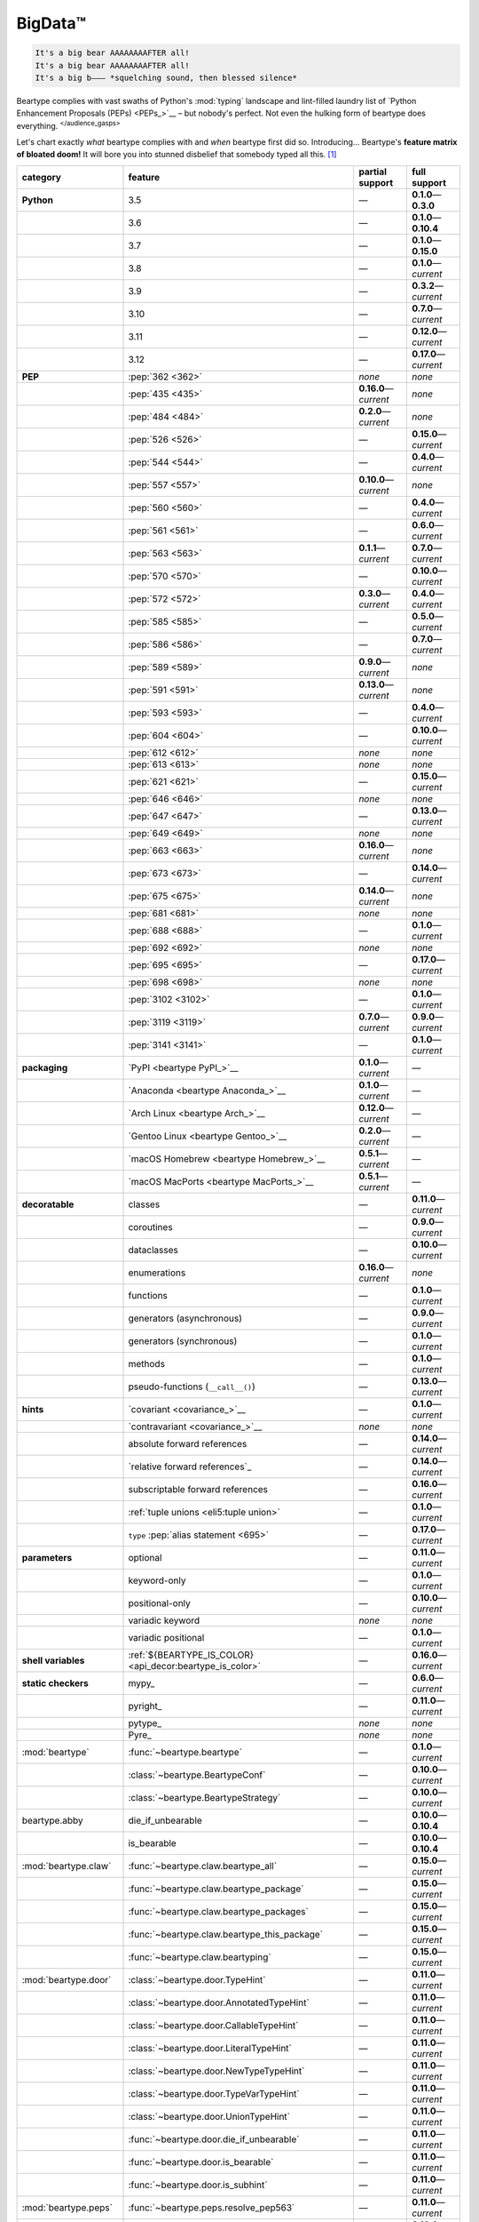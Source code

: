 .. # ------------------( LICENSE                             )------------------
.. # Copyright (c) 2014-2023 Beartype authors.
.. # See "LICENSE" for further details.
.. #
.. # ------------------( SYNOPSIS                            )------------------
.. # Child reStructuredText (reST) document gently introducing this project.

.. # ------------------( MAIN                                )------------------

.. _pep:pep:

########
BigData™
########

.. code-block:: text

   It's a big bear AAAAAAAAFTER all!
   It's a big bear AAAAAAAAFTER all!
   It's a big b——— *squelching sound, then blessed silence*

Beartype complies with vast swaths of Python's :mod:`typing` landscape and
lint-filled laundry list of `Python Enhancement Proposals (PEPs) <PEPs_>`__ –
but nobody's perfect. Not even the hulking form of beartype does everything.
:sup:`</audience_gasps>`

Let's chart exactly *what* beartype complies with and *when* beartype first did
so. Introducing... Beartype's **feature matrix of bloated doom!** It will bore
you into stunned disbelief that somebody typed all this. [#rsi]_

.. table::
   :align: left

   +------------------------+-----------------------------------------------------------+--------------------------+---------------------------+
   | category               | feature                                                   | partial support          | full support              |
   +========================+===========================================================+==========================+===========================+
   | **Python**             | 3.5                                                       | —                        | **0.1.0**\ —\ **0.3.0**   |
   +------------------------+-----------------------------------------------------------+--------------------------+---------------------------+
   |                        | 3.6                                                       | —                        | **0.1.0**\ —\ **0.10.4**  |
   +------------------------+-----------------------------------------------------------+--------------------------+---------------------------+
   |                        | 3.7                                                       | —                        | **0.1.0**\ —\ **0.15.0**  |
   +------------------------+-----------------------------------------------------------+--------------------------+---------------------------+
   |                        | 3.8                                                       | —                        | **0.1.0**\ —\ *current*   |
   +------------------------+-----------------------------------------------------------+--------------------------+---------------------------+
   |                        | 3.9                                                       | —                        | **0.3.2**\ —\ *current*   |
   +------------------------+-----------------------------------------------------------+--------------------------+---------------------------+
   |                        | 3.10                                                      | —                        | **0.7.0**\ —\ *current*   |
   +------------------------+-----------------------------------------------------------+--------------------------+---------------------------+
   |                        | 3.11                                                      | —                        | **0.12.0**\ —\ *current*  |
   +------------------------+-----------------------------------------------------------+--------------------------+---------------------------+
   |                        | 3.12                                                      | —                        | **0.17.0**\ —\ *current*  |
   +------------------------+-----------------------------------------------------------+--------------------------+---------------------------+
   | **PEP**                | :pep:`362 <362>`                                          | *none*                   | *none*                    |
   +------------------------+-----------------------------------------------------------+--------------------------+---------------------------+
   |                        | :pep:`435 <435>`                                          | **0.16.0**\ —\ *current* | *none*                    |
   +------------------------+-----------------------------------------------------------+--------------------------+---------------------------+
   |                        | :pep:`484 <484>`                                          | **0.2.0**\ —\ *current*  | *none*                    |
   +------------------------+-----------------------------------------------------------+--------------------------+---------------------------+
   |                        | :pep:`526 <526>`                                          | —                        | **0.15.0**\ —\ *current*  |
   +------------------------+-----------------------------------------------------------+--------------------------+---------------------------+
   |                        | :pep:`544 <544>`                                          | —                        | **0.4.0**\ —\ *current*   |
   +------------------------+-----------------------------------------------------------+--------------------------+---------------------------+
   |                        | :pep:`557 <557>`                                          | **0.10.0**\ —\ *current* | *none*                    |
   +------------------------+-----------------------------------------------------------+--------------------------+---------------------------+
   |                        | :pep:`560 <560>`                                          | —                        | **0.4.0**\ —\ *current*   |
   +------------------------+-----------------------------------------------------------+--------------------------+---------------------------+
   |                        | :pep:`561 <561>`                                          | —                        | **0.6.0**\ —\ *current*   |
   +------------------------+-----------------------------------------------------------+--------------------------+---------------------------+
   |                        | :pep:`563 <563>`                                          | **0.1.1**\ —\ *current*  | **0.7.0**\ —\ *current*   |
   +------------------------+-----------------------------------------------------------+--------------------------+---------------------------+
   |                        | :pep:`570 <570>`                                          | —                        | **0.10.0**\ —\ *current*  |
   +------------------------+-----------------------------------------------------------+--------------------------+---------------------------+
   |                        | :pep:`572 <572>`                                          | **0.3.0**\ —\ *current*  | **0.4.0**\ —\ *current*   |
   +------------------------+-----------------------------------------------------------+--------------------------+---------------------------+
   |                        | :pep:`585 <585>`                                          | —                        | **0.5.0**\ —\ *current*   |
   +------------------------+-----------------------------------------------------------+--------------------------+---------------------------+
   |                        | :pep:`586 <586>`                                          | —                        | **0.7.0**\ —\ *current*   |
   +------------------------+-----------------------------------------------------------+--------------------------+---------------------------+
   |                        | :pep:`589 <589>`                                          | **0.9.0**\ —\ *current*  | *none*                    |
   +------------------------+-----------------------------------------------------------+--------------------------+---------------------------+
   |                        | :pep:`591 <591>`                                          | **0.13.0**\ —\ *current* | *none*                    |
   +------------------------+-----------------------------------------------------------+--------------------------+---------------------------+
   |                        | :pep:`593 <593>`                                          | —                        | **0.4.0**\ —\ *current*   |
   +------------------------+-----------------------------------------------------------+--------------------------+---------------------------+
   |                        | :pep:`604 <604>`                                          | —                        | **0.10.0**\ —\ *current*  |
   +------------------------+-----------------------------------------------------------+--------------------------+---------------------------+
   |                        | :pep:`612 <612>`                                          | *none*                   | *none*                    |
   +------------------------+-----------------------------------------------------------+--------------------------+---------------------------+
   |                        | :pep:`613 <613>`                                          | *none*                   | *none*                    |
   +------------------------+-----------------------------------------------------------+--------------------------+---------------------------+
   |                        | :pep:`621 <621>`                                          | —                        | **0.15.0**\ —\ *current*  |
   +------------------------+-----------------------------------------------------------+--------------------------+---------------------------+
   |                        | :pep:`646 <646>`                                          | *none*                   | *none*                    |
   +------------------------+-----------------------------------------------------------+--------------------------+---------------------------+
   |                        | :pep:`647 <647>`                                          | —                        | **0.13.0**\ —\ *current*  |
   +------------------------+-----------------------------------------------------------+--------------------------+---------------------------+
   |                        | :pep:`649 <649>`                                          | *none*                   | *none*                    |
   +------------------------+-----------------------------------------------------------+--------------------------+---------------------------+
   |                        | :pep:`663 <663>`                                          | **0.16.0**\ —\ *current* | *none*                    |
   +------------------------+-----------------------------------------------------------+--------------------------+---------------------------+
   |                        | :pep:`673 <673>`                                          | —                        | **0.14.0**\ —\ *current*  |
   +------------------------+-----------------------------------------------------------+--------------------------+---------------------------+
   |                        | :pep:`675 <675>`                                          | **0.14.0**\ —\ *current* | *none*                    |
   +------------------------+-----------------------------------------------------------+--------------------------+---------------------------+
   |                        | :pep:`681 <681>`                                          | *none*                   | *none*                    |
   +------------------------+-----------------------------------------------------------+--------------------------+---------------------------+
   |                        | :pep:`688 <688>`                                          | —                        | **0.1.0**\ —\ *current*   |
   +------------------------+-----------------------------------------------------------+--------------------------+---------------------------+
   |                        | :pep:`692 <692>`                                          | *none*                   | *none*                    |
   +------------------------+-----------------------------------------------------------+--------------------------+---------------------------+
   |                        | :pep:`695 <695>`                                          | —                        | **0.17.0**\ —\ *current*  |
   +------------------------+-----------------------------------------------------------+--------------------------+---------------------------+
   |                        | :pep:`698 <698>`                                          | *none*                   | *none*                    |
   +------------------------+-----------------------------------------------------------+--------------------------+---------------------------+
   |                        | :pep:`3102 <3102>`                                        | —                        | **0.1.0**\ —\ *current*   |
   +------------------------+-----------------------------------------------------------+--------------------------+---------------------------+
   |                        | :pep:`3119 <3119>`                                        | **0.7.0**\ —\ *current*  | **0.9.0**\ —\ *current*   |
   +------------------------+-----------------------------------------------------------+--------------------------+---------------------------+
   |                        | :pep:`3141 <3141>`                                        | —                        | **0.1.0**\ —\ *current*   |
   +------------------------+-----------------------------------------------------------+--------------------------+---------------------------+
   | **packaging**          | `PyPI <beartype PyPI_>`__                                 | **0.1.0**\ —\ *current*  | —                         |
   +------------------------+-----------------------------------------------------------+--------------------------+---------------------------+
   |                        | `Anaconda <beartype Anaconda_>`__                         | **0.1.0**\ —\ *current*  | —                         |
   +------------------------+-----------------------------------------------------------+--------------------------+---------------------------+
   |                        | `Arch Linux <beartype Arch_>`__                           | **0.12.0**\ —\ *current* | —                         |
   +------------------------+-----------------------------------------------------------+--------------------------+---------------------------+
   |                        | `Gentoo Linux <beartype Gentoo_>`__                       | **0.2.0**\ —\ *current*  | —                         |
   +------------------------+-----------------------------------------------------------+--------------------------+---------------------------+
   |                        | `macOS Homebrew <beartype Homebrew_>`__                   | **0.5.1**\ —\ *current*  | —                         |
   +------------------------+-----------------------------------------------------------+--------------------------+---------------------------+
   |                        | `macOS MacPorts <beartype MacPorts_>`__                   | **0.5.1**\ —\ *current*  | —                         |
   +------------------------+-----------------------------------------------------------+--------------------------+---------------------------+
   | **decoratable**        | classes                                                   | —                        | **0.11.0**\ —\ *current*  |
   +------------------------+-----------------------------------------------------------+--------------------------+---------------------------+
   |                        | coroutines                                                | —                        | **0.9.0**\ —\ *current*   |
   +------------------------+-----------------------------------------------------------+--------------------------+---------------------------+
   |                        | dataclasses                                               | —                        | **0.10.0**\ —\ *current*  |
   +------------------------+-----------------------------------------------------------+--------------------------+---------------------------+
   |                        | enumerations                                              | **0.16.0**\ —\ *current* | *none*                    |
   +------------------------+-----------------------------------------------------------+--------------------------+---------------------------+
   |                        | functions                                                 | —                        | **0.1.0**\ —\ *current*   |
   +------------------------+-----------------------------------------------------------+--------------------------+---------------------------+
   |                        | generators (asynchronous)                                 | —                        | **0.9.0**\ —\ *current*   |
   +------------------------+-----------------------------------------------------------+--------------------------+---------------------------+
   |                        | generators (synchronous)                                  | —                        | **0.1.0**\ —\ *current*   |
   +------------------------+-----------------------------------------------------------+--------------------------+---------------------------+
   |                        | methods                                                   | —                        | **0.1.0**\ —\ *current*   |
   +------------------------+-----------------------------------------------------------+--------------------------+---------------------------+
   |                        | pseudo-functions (``__call__()``)                         | —                        | **0.13.0**\ —\ *current*  |
   +------------------------+-----------------------------------------------------------+--------------------------+---------------------------+
   | **hints**              | `covariant <covariance_>`__                               | —                        | **0.1.0**\ —\ *current*   |
   +------------------------+-----------------------------------------------------------+--------------------------+---------------------------+
   |                        | `contravariant <covariance_>`__                           | *none*                   | *none*                    |
   +------------------------+-----------------------------------------------------------+--------------------------+---------------------------+
   |                        | absolute forward references                               | —                        | **0.14.0**\ —\ *current*  |
   +------------------------+-----------------------------------------------------------+--------------------------+---------------------------+
   |                        | `relative forward references`_                            | —                        | **0.14.0**\ —\ *current*  |
   +------------------------+-----------------------------------------------------------+--------------------------+---------------------------+
   |                        | subscriptable forward references                          | —                        | **0.16.0**\ —\ *current*  |
   +------------------------+-----------------------------------------------------------+--------------------------+---------------------------+
   |                        | :ref:`tuple unions <eli5:tuple union>`                    | —                        | **0.1.0**\ —\ *current*   |
   +------------------------+-----------------------------------------------------------+--------------------------+---------------------------+
   |                        | ``type`` :pep:`alias statement <695>`                     | —                        | **0.17.0**\ —\ *current*  |
   +------------------------+-----------------------------------------------------------+--------------------------+---------------------------+
   | **parameters**         | optional                                                  | —                        | **0.11.0**\ —\ *current*  |
   +------------------------+-----------------------------------------------------------+--------------------------+---------------------------+
   |                        | keyword-only                                              | —                        | **0.1.0**\ —\ *current*   |
   +------------------------+-----------------------------------------------------------+--------------------------+---------------------------+
   |                        | positional-only                                           | —                        | **0.10.0**\ —\ *current*  |
   +------------------------+-----------------------------------------------------------+--------------------------+---------------------------+
   |                        | variadic keyword                                          | *none*                   | *none*                    |
   +------------------------+-----------------------------------------------------------+--------------------------+---------------------------+
   |                        | variadic positional                                       | —                        | **0.1.0**\ —\ *current*   |
   +------------------------+-----------------------------------------------------------+--------------------------+---------------------------+
   | **shell variables**    | :ref:`${BEARTYPE_IS_COLOR} <api_decor:beartype_is_color>` | —                        | **0.16.0**\ —\ *current*  |
   +------------------------+-----------------------------------------------------------+--------------------------+---------------------------+
   | **static checkers**    | mypy_                                                     | —                        | **0.6.0**\ —\ *current*   |
   +------------------------+-----------------------------------------------------------+--------------------------+---------------------------+
   |                        | pyright_                                                  | —                        | **0.11.0**\ —\ *current*  |
   +------------------------+-----------------------------------------------------------+--------------------------+---------------------------+
   |                        | pytype_                                                   | *none*                   | *none*                    |
   +------------------------+-----------------------------------------------------------+--------------------------+---------------------------+
   |                        | Pyre_                                                     | *none*                   | *none*                    |
   +------------------------+-----------------------------------------------------------+--------------------------+---------------------------+
   | :mod:`beartype`        | :func:`~beartype.beartype`                                | —                        | **0.1.0**\ —\ *current*   |
   +------------------------+-----------------------------------------------------------+--------------------------+---------------------------+
   |                        | :class:`~beartype.BeartypeConf`                           | —                        | **0.10.0**\ —\ *current*  |
   +------------------------+-----------------------------------------------------------+--------------------------+---------------------------+
   |                        | :class:`~beartype.BeartypeStrategy`                       | —                        | **0.10.0**\ —\ *current*  |
   +------------------------+-----------------------------------------------------------+--------------------------+---------------------------+
   | beartype.abby          | die_if_unbearable                                         | —                        | **0.10.0**\ —\ **0.10.4** |
   +------------------------+-----------------------------------------------------------+--------------------------+---------------------------+
   |                        | is_bearable                                               | —                        | **0.10.0**\ —\ **0.10.4** |
   +------------------------+-----------------------------------------------------------+--------------------------+---------------------------+
   | :mod:`beartype.claw`   | :func:`~beartype.claw.beartype_all`                       | —                        | **0.15.0**\ —\ *current*  |
   +------------------------+-----------------------------------------------------------+--------------------------+---------------------------+
   |                        | :func:`~beartype.claw.beartype_package`                   | —                        | **0.15.0**\ —\ *current*  |
   +------------------------+-----------------------------------------------------------+--------------------------+---------------------------+
   |                        | :func:`~beartype.claw.beartype_packages`                  | —                        | **0.15.0**\ —\ *current*  |
   +------------------------+-----------------------------------------------------------+--------------------------+---------------------------+
   |                        | :func:`~beartype.claw.beartype_this_package`              | —                        | **0.15.0**\ —\ *current*  |
   +------------------------+-----------------------------------------------------------+--------------------------+---------------------------+
   |                        | :func:`~beartype.claw.beartyping`                         | —                        | **0.15.0**\ —\ *current*  |
   +------------------------+-----------------------------------------------------------+--------------------------+---------------------------+
   | :mod:`beartype.door`   | :class:`~beartype.door.TypeHint`                          | —                        | **0.11.0**\ —\ *current*  |
   +------------------------+-----------------------------------------------------------+--------------------------+---------------------------+
   |                        | :class:`~beartype.door.AnnotatedTypeHint`                 | —                        | **0.11.0**\ —\ *current*  |
   +------------------------+-----------------------------------------------------------+--------------------------+---------------------------+
   |                        | :class:`~beartype.door.CallableTypeHint`                  | —                        | **0.11.0**\ —\ *current*  |
   +------------------------+-----------------------------------------------------------+--------------------------+---------------------------+
   |                        | :class:`~beartype.door.LiteralTypeHint`                   | —                        | **0.11.0**\ —\ *current*  |
   +------------------------+-----------------------------------------------------------+--------------------------+---------------------------+
   |                        | :class:`~beartype.door.NewTypeTypeHint`                   | —                        | **0.11.0**\ —\ *current*  |
   +------------------------+-----------------------------------------------------------+--------------------------+---------------------------+
   |                        | :class:`~beartype.door.TypeVarTypeHint`                   | —                        | **0.11.0**\ —\ *current*  |
   +------------------------+-----------------------------------------------------------+--------------------------+---------------------------+
   |                        | :class:`~beartype.door.UnionTypeHint`                     | —                        | **0.11.0**\ —\ *current*  |
   +------------------------+-----------------------------------------------------------+--------------------------+---------------------------+
   |                        | :func:`~beartype.door.die_if_unbearable`                  | —                        | **0.11.0**\ —\ *current*  |
   +------------------------+-----------------------------------------------------------+--------------------------+---------------------------+
   |                        | :func:`~beartype.door.is_bearable`                        | —                        | **0.11.0**\ —\ *current*  |
   +------------------------+-----------------------------------------------------------+--------------------------+---------------------------+
   |                        | :func:`~beartype.door.is_subhint`                         | —                        | **0.11.0**\ —\ *current*  |
   +------------------------+-----------------------------------------------------------+--------------------------+---------------------------+
   | :mod:`beartype.peps`   | :func:`~beartype.peps.resolve_pep563`                     | —                        | **0.11.0**\ —\ *current*  |
   +------------------------+-----------------------------------------------------------+--------------------------+---------------------------+
   | :mod:`beartype.typing` | *all*                                                     | —                        | **0.10.0**\ —\ *current*  |
   +------------------------+-----------------------------------------------------------+--------------------------+---------------------------+
   | :mod:`beartype.vale`   | :class:`~beartype.vale.Is`                                | —                        | **0.7.0**\ —\ *current*   |
   +------------------------+-----------------------------------------------------------+--------------------------+---------------------------+
   |                        | :class:`~beartype.vale.IsAttr`                            | —                        | **0.7.0**\ —\ *current*   |
   +------------------------+-----------------------------------------------------------+--------------------------+---------------------------+
   |                        | :class:`~beartype.vale.IsEqual`                           | —                        | **0.7.0**\ —\ *current*   |
   +------------------------+-----------------------------------------------------------+--------------------------+---------------------------+
   |                        | :class:`~beartype.vale.IsInstance`                        | —                        | **0.10.0**\ —\ *current*  |
   +------------------------+-----------------------------------------------------------+--------------------------+---------------------------+
   |                        | :class:`~beartype.vale.IsSubclass`                        | —                        | **0.9.0**\ —\ *current*   |
   +------------------------+-----------------------------------------------------------+--------------------------+---------------------------+
   | builtins_              | :data:`None`                                              | —                        | **0.6.0**\ —\ *current*   |
   +------------------------+-----------------------------------------------------------+--------------------------+---------------------------+
   |                        | :data:`NotImplemented`                                    | —                        | **0.7.1**\ —\ *current*   |
   +------------------------+-----------------------------------------------------------+--------------------------+---------------------------+
   |                        | :class:`dict`                                             | **0.5.0**\ —\ *current*  | *none*                    |
   +------------------------+-----------------------------------------------------------+--------------------------+---------------------------+
   |                        | :class:`frozenset`                                        | **0.5.0**\ —\ *current*  | *none*                    |
   +------------------------+-----------------------------------------------------------+--------------------------+---------------------------+
   |                        | :class:`list`                                             | —                        | **0.5.0**\ —\ *current*   |
   +------------------------+-----------------------------------------------------------+--------------------------+---------------------------+
   |                        | :class:`set`                                              | **0.5.0**\ —\ *current*  | *none*                    |
   +------------------------+-----------------------------------------------------------+--------------------------+---------------------------+
   |                        | :class:`tuple`                                            | —                        | **0.5.0**\ —\ *current*   |
   +------------------------+-----------------------------------------------------------+--------------------------+---------------------------+
   |                        | :class:`type`                                             | **0.5.0**\ —\ *current*  | **0.9.0**\ —\ *current*   |
   +------------------------+-----------------------------------------------------------+--------------------------+---------------------------+
   | :mod:`collections`     | :obj:`~collections.ChainMap`                              | **0.5.0**\ —\ *current*  | *none*                    |
   +------------------------+-----------------------------------------------------------+--------------------------+---------------------------+
   |                        | :obj:`~collections.Counter`                               | **0.5.0**\ —\ *current*  | *none*                    |
   +------------------------+-----------------------------------------------------------+--------------------------+---------------------------+
   |                        | :obj:`~collections.OrderedDict`                           | **0.5.0**\ —\ *current*  | *none*                    |
   +------------------------+-----------------------------------------------------------+--------------------------+---------------------------+
   |                        | :obj:`~collections.defaultdict`                           | **0.5.0**\ —\ *current*  | *none*                    |
   +------------------------+-----------------------------------------------------------+--------------------------+---------------------------+
   |                        | :obj:`~collections.deque`                                 | **0.5.0**\ —\ *current*  | *none*                    |
   +------------------------+-----------------------------------------------------------+--------------------------+---------------------------+
   | :mod:`collections.abc` | :obj:`~collections.abc.AsyncGenerator`                    | **0.5.0**\ —\ *current*  | *none*                    |
   +------------------------+-----------------------------------------------------------+--------------------------+---------------------------+
   |                        | :obj:`~collections.abc.AsyncIterable`                     | **0.5.0**\ —\ *current*  | *none*                    |
   +------------------------+-----------------------------------------------------------+--------------------------+---------------------------+
   |                        | :obj:`~collections.abc.AsyncIterator`                     | **0.5.0**\ —\ *current*  | *none*                    |
   +------------------------+-----------------------------------------------------------+--------------------------+---------------------------+
   |                        | :obj:`~collections.abc.Awaitable`                         | **0.5.0**\ —\ *current*  | *none*                    |
   +------------------------+-----------------------------------------------------------+--------------------------+---------------------------+
   |                        | :obj:`~collections.abc.Buffer`                            | —                        | **0.1.0**\ —\ *current*   |
   +------------------------+-----------------------------------------------------------+--------------------------+---------------------------+
   |                        | :obj:`~collections.abc.ByteString`                        | —                        | **0.5.0**\ —\ *current*   |
   +------------------------+-----------------------------------------------------------+--------------------------+---------------------------+
   |                        | :obj:`~collections.abc.Callable`                          | **0.5.0**\ —\ *current*  | *none*                    |
   +------------------------+-----------------------------------------------------------+--------------------------+---------------------------+
   |                        | :obj:`~collections.abc.Collection`                        | **0.5.0**\ —\ *current*  | *none*                    |
   +------------------------+-----------------------------------------------------------+--------------------------+---------------------------+
   |                        | :obj:`~collections.abc.Container`                         | **0.5.0**\ —\ *current*  | *none*                    |
   +------------------------+-----------------------------------------------------------+--------------------------+---------------------------+
   |                        | :obj:`~collections.abc.Coroutine`                         | **0.5.0**\ —\ *current*  | **0.9.0**\ —\ *current*   |
   +------------------------+-----------------------------------------------------------+--------------------------+---------------------------+
   |                        | :obj:`~collections.abc.Generator`                         | **0.5.0**\ —\ *current*  | *none*                    |
   +------------------------+-----------------------------------------------------------+--------------------------+---------------------------+
   |                        | :obj:`~collections.abc.ItemsView`                         | **0.5.0**\ —\ *current*  | *none*                    |
   +------------------------+-----------------------------------------------------------+--------------------------+---------------------------+
   |                        | :obj:`~collections.abc.Iterable`                          | **0.5.0**\ —\ *current*  | *none*                    |
   +------------------------+-----------------------------------------------------------+--------------------------+---------------------------+
   |                        | :obj:`~collections.abc.Iterator`                          | **0.5.0**\ —\ *current*  | *none*                    |
   +------------------------+-----------------------------------------------------------+--------------------------+---------------------------+
   |                        | :obj:`~collections.abc.KeysView`                          | **0.5.0**\ —\ *current*  | *none*                    |
   +------------------------+-----------------------------------------------------------+--------------------------+---------------------------+
   |                        | :obj:`~collections.abc.Mapping`                           | **0.5.0**\ —\ *current*  | *none*                    |
   +------------------------+-----------------------------------------------------------+--------------------------+---------------------------+
   |                        | :obj:`~collections.abc.MappingView`                       | **0.5.0**\ —\ *current*  | *none*                    |
   +------------------------+-----------------------------------------------------------+--------------------------+---------------------------+
   |                        | :obj:`~collections.abc.MutableMapping`                    | **0.5.0**\ —\ *current*  | *none*                    |
   +------------------------+-----------------------------------------------------------+--------------------------+---------------------------+
   |                        | :obj:`~collections.abc.MutableSequence`                   | —                        | **0.5.0**\ —\ *current*   |
   +------------------------+-----------------------------------------------------------+--------------------------+---------------------------+
   |                        | :obj:`~collections.abc.MutableSet`                        | **0.5.0**\ —\ *current*  | *none*                    |
   +------------------------+-----------------------------------------------------------+--------------------------+---------------------------+
   |                        | :obj:`~collections.abc.Reversible`                        | **0.5.0**\ —\ *current*  | *none*                    |
   +------------------------+-----------------------------------------------------------+--------------------------+---------------------------+
   |                        | :obj:`~collections.abc.Sequence`                          | —                        | **0.5.0**\ —\ *current*   |
   +------------------------+-----------------------------------------------------------+--------------------------+---------------------------+
   |                        | :obj:`~collections.abc.Set`                               | **0.5.0**\ —\ *current*  | *none*                    |
   +------------------------+-----------------------------------------------------------+--------------------------+---------------------------+
   |                        | :obj:`~collections.abc.ValuesView`                        | **0.5.0**\ —\ *current*  | *none*                    |
   +------------------------+-----------------------------------------------------------+--------------------------+---------------------------+
   | :mod:`contextlib`      | :obj:`~contextlib.AbstractAsyncContextManager`            | **0.5.0**\ —\ *current*  | *none*                    |
   +------------------------+-----------------------------------------------------------+--------------------------+---------------------------+
   |                        | :obj:`~contextlib.AbstractContextManager`                 | **0.5.0**\ —\ *current*  | *none*                    |
   +------------------------+-----------------------------------------------------------+--------------------------+---------------------------+
   |                        | :obj:`~contextlib.contextmanager`                         | —                        | **0.15.0**\ —\ *current*  |
   +------------------------+-----------------------------------------------------------+--------------------------+---------------------------+
   | :mod:`dataclasses`     | :obj:`~dataclasses.InitVar`                               | —                        | **0.10.0**\ —\ *current*  |
   +------------------------+-----------------------------------------------------------+--------------------------+---------------------------+
   |                        | :obj:`~dataclasses.dataclass`                             | **0.10.0**\ —\ *current* | *none*                    |
   +------------------------+-----------------------------------------------------------+--------------------------+---------------------------+
   | :mod:`enum`            | :obj:`~enum.Enum`                                         | **0.16.0**\ —\ *current* | *none*                    |
   +------------------------+-----------------------------------------------------------+--------------------------+---------------------------+
   |                        | :obj:`~enum.StrEnum`                                      | **0.16.0**\ —\ *current* | *none*                    |
   +------------------------+-----------------------------------------------------------+--------------------------+---------------------------+
   | :mod:`functools`       | :obj:`~functools.lru_cache`                               | —                        | **0.15.0**\ —\ *current*  |
   +------------------------+-----------------------------------------------------------+--------------------------+---------------------------+
   | nuitka_                | *all*                                                     | —                        | **0.12.0**\ —\ *current*  |
   +------------------------+-----------------------------------------------------------+--------------------------+---------------------------+
   | numpy.typing_          | numpy.typing.NDArray_                                     | —                        | **0.8.0**\ —\ *current*   |
   +------------------------+-----------------------------------------------------------+--------------------------+---------------------------+
   | pandera_               | *all*                                                     | **0.13.0**\ —\ *current* | —                         |
   +------------------------+-----------------------------------------------------------+--------------------------+---------------------------+
   | :mod:`re`              | :obj:`~re.Match`                                          | **0.5.0**\ —\ *current*  | *none*                    |
   +------------------------+-----------------------------------------------------------+--------------------------+---------------------------+
   |                        | :obj:`~re.Pattern`                                        | **0.5.0**\ —\ *current*  | *none*                    |
   +------------------------+-----------------------------------------------------------+--------------------------+---------------------------+
   | sphinx_                | sphinx.ext.autodoc_                                       | —                        | **0.9.0**\ —\ *current*   |
   +------------------------+-----------------------------------------------------------+--------------------------+---------------------------+
   | :mod:`typing`          | :obj:`~typing.AbstractSet`                                | **0.2.0**\ —\ *current*  | *none*                    |
   +------------------------+-----------------------------------------------------------+--------------------------+---------------------------+
   |                        | :obj:`~typing.Annotated`                                  | —                        | **0.4.0**\ —\ *current*   |
   +------------------------+-----------------------------------------------------------+--------------------------+---------------------------+
   |                        | :obj:`~typing.Any`                                        | —                        | **0.2.0**\ —\ *current*   |
   +------------------------+-----------------------------------------------------------+--------------------------+---------------------------+
   |                        | :obj:`~typing.AnyStr`                                     | **0.4.0**\ —\ *current*  | *none*                    |
   +------------------------+-----------------------------------------------------------+--------------------------+---------------------------+
   |                        | :obj:`~typing.AsyncContextManager`                        | **0.4.0**\ —\ *current*  | *none*                    |
   +------------------------+-----------------------------------------------------------+--------------------------+---------------------------+
   |                        | :obj:`~typing.AsyncGenerator`                             | **0.2.0**\ —\ *current*  | *none*                    |
   +------------------------+-----------------------------------------------------------+--------------------------+---------------------------+
   |                        | :obj:`~typing.AsyncIterable`                              | **0.2.0**\ —\ *current*  | *none*                    |
   +------------------------+-----------------------------------------------------------+--------------------------+---------------------------+
   |                        | :obj:`~typing.AsyncIterator`                              | **0.2.0**\ —\ *current*  | *none*                    |
   +------------------------+-----------------------------------------------------------+--------------------------+---------------------------+
   |                        | :obj:`~typing.Awaitable`                                  | **0.2.0**\ —\ *current*  | *none*                    |
   +------------------------+-----------------------------------------------------------+--------------------------+---------------------------+
   |                        | :obj:`~typing.BinaryIO`                                   | **0.4.0**\ —\ *current*  | **0.10.0**\ —\ *current*  |
   +------------------------+-----------------------------------------------------------+--------------------------+---------------------------+
   |                        | :obj:`~typing.ByteString`                                 | —                        | **0.2.0**\ —\ *current*   |
   +------------------------+-----------------------------------------------------------+--------------------------+---------------------------+
   |                        | :obj:`~typing.Callable`                                   | **0.2.0**\ —\ *current*  | *none*                    |
   +------------------------+-----------------------------------------------------------+--------------------------+---------------------------+
   |                        | :obj:`~typing.ChainMap`                                   | **0.2.0**\ —\ *current*  | *none*                    |
   +------------------------+-----------------------------------------------------------+--------------------------+---------------------------+
   |                        | :obj:`~typing.ClassVar`                                   | *none*                   | *none*                    |
   +------------------------+-----------------------------------------------------------+--------------------------+---------------------------+
   |                        | :obj:`~typing.Collection`                                 | **0.2.0**\ —\ *current*  | *none*                    |
   +------------------------+-----------------------------------------------------------+--------------------------+---------------------------+
   |                        | :obj:`~typing.Concatenate`                                | *none*                   | *none*                    |
   +------------------------+-----------------------------------------------------------+--------------------------+---------------------------+
   |                        | :obj:`~typing.Container`                                  | **0.2.0**\ —\ *current*  | *none*                    |
   +------------------------+-----------------------------------------------------------+--------------------------+---------------------------+
   |                        | :obj:`~typing.ContextManager`                             | **0.4.0**\ —\ *current*  | *none*                    |
   +------------------------+-----------------------------------------------------------+--------------------------+---------------------------+
   |                        | :obj:`~typing.Coroutine`                                  | **0.2.0**\ —\ *current*  | **0.9.0**\ —\ *current*   |
   +------------------------+-----------------------------------------------------------+--------------------------+---------------------------+
   |                        | :obj:`~typing.Counter`                                    | **0.2.0**\ —\ *current*  | *none*                    |
   +------------------------+-----------------------------------------------------------+--------------------------+---------------------------+
   |                        | :obj:`~typing.DefaultDict`                                | **0.2.0**\ —\ *current*  | *none*                    |
   +------------------------+-----------------------------------------------------------+--------------------------+---------------------------+
   |                        | :obj:`~typing.Deque`                                      | **0.2.0**\ —\ *current*  | *none*                    |
   +------------------------+-----------------------------------------------------------+--------------------------+---------------------------+
   |                        | :obj:`~typing.Dict`                                       | **0.2.0**\ —\ *current*  | *none*                    |
   +------------------------+-----------------------------------------------------------+--------------------------+---------------------------+
   |                        | :obj:`~typing.Final`                                      | **0.13.0**\ —\ *current* | *none*                    |
   +------------------------+-----------------------------------------------------------+--------------------------+---------------------------+
   |                        | :obj:`~typing.ForwardRef`                                 | **0.4.0**\ —\ *current*  | **0.16.0**\ —\ *current*  |
   +------------------------+-----------------------------------------------------------+--------------------------+---------------------------+
   |                        | :obj:`~typing.FrozenSet`                                  | **0.2.0**\ —\ *current*  | *none*                    |
   +------------------------+-----------------------------------------------------------+--------------------------+---------------------------+
   |                        | :obj:`~typing.Generator`                                  | **0.2.0**\ —\ *current*  | *none*                    |
   +------------------------+-----------------------------------------------------------+--------------------------+---------------------------+
   |                        | :obj:`~typing.Generic`                                    | —                        | **0.4.0**\ —\ *current*   |
   +------------------------+-----------------------------------------------------------+--------------------------+---------------------------+
   |                        | :obj:`~typing.Hashable`                                   | **0.2.0**\ —\ *current*  | *none*                    |
   +------------------------+-----------------------------------------------------------+--------------------------+---------------------------+
   |                        | :obj:`~typing.IO`                                         | **0.4.0**\ —\ *current*  | **0.10.0**\ —\ *current*  |
   +------------------------+-----------------------------------------------------------+--------------------------+---------------------------+
   |                        | :obj:`~typing.ItemsView`                                  | **0.2.0**\ —\ *current*  | *none*                    |
   +------------------------+-----------------------------------------------------------+--------------------------+---------------------------+
   |                        | :obj:`~typing.Iterable`                                   | **0.2.0**\ —\ *current*  | *none*                    |
   +------------------------+-----------------------------------------------------------+--------------------------+---------------------------+
   |                        | :obj:`~typing.Iterator`                                   | **0.2.0**\ —\ *current*  | *none*                    |
   +------------------------+-----------------------------------------------------------+--------------------------+---------------------------+
   |                        | :obj:`~typing.KeysView`                                   | **0.2.0**\ —\ *current*  | *none*                    |
   +------------------------+-----------------------------------------------------------+--------------------------+---------------------------+
   |                        | :obj:`~typing.List`                                       | **0.2.0**\ —\ *current*  | **0.3.0**\ —\ *current*   |
   +------------------------+-----------------------------------------------------------+--------------------------+---------------------------+
   |                        | :obj:`~typing.Literal`                                    | —                        | **0.7.0**\ —\ *current*   |
   +------------------------+-----------------------------------------------------------+--------------------------+---------------------------+
   |                        | :obj:`~typing.LiteralString`                              | **0.14.0**\ —\ *current* | *none*                    |
   +------------------------+-----------------------------------------------------------+--------------------------+---------------------------+
   |                        | :obj:`~typing.Mapping`                                    | **0.2.0**\ —\ *current*  | *none*                    |
   +------------------------+-----------------------------------------------------------+--------------------------+---------------------------+
   |                        | :obj:`~typing.MappingView`                                | **0.2.0**\ —\ *current*  | *none*                    |
   +------------------------+-----------------------------------------------------------+--------------------------+---------------------------+
   |                        | :obj:`~typing.Match`                                      | **0.4.0**\ —\ *current*  | *none*                    |
   +------------------------+-----------------------------------------------------------+--------------------------+---------------------------+
   |                        | :obj:`~typing.MutableMapping`                             | **0.2.0**\ —\ *current*  | *none*                    |
   +------------------------+-----------------------------------------------------------+--------------------------+---------------------------+
   |                        | :obj:`~typing.MutableSequence`                            | **0.2.0**\ —\ *current*  | **0.3.0**\ —\ *current*   |
   +------------------------+-----------------------------------------------------------+--------------------------+---------------------------+
   |                        | :obj:`~typing.MutableSet`                                 | **0.2.0**\ —\ *current*  | *none*                    |
   +------------------------+-----------------------------------------------------------+--------------------------+---------------------------+
   |                        | :obj:`~typing.NamedTuple`                                 | **0.1.0**\ —\ *current*  | **0.12.0**\ —\ *current*  |
   +------------------------+-----------------------------------------------------------+--------------------------+---------------------------+
   |                        | :obj:`~typing.NewType`                                    | —                        | **0.4.0**\ —\ *current*   |
   +------------------------+-----------------------------------------------------------+--------------------------+---------------------------+
   |                        | :obj:`~typing.NoReturn`                                   | —                        | **0.4.0**\ —\ *current*   |
   +------------------------+-----------------------------------------------------------+--------------------------+---------------------------+
   |                        | :obj:`~typing.Optional`                                   | —                        | **0.2.0**\ —\ *current*   |
   +------------------------+-----------------------------------------------------------+--------------------------+---------------------------+
   |                        | :obj:`~typing.OrderedDict`                                | **0.2.0**\ —\ *current*  | *none*                    |
   +------------------------+-----------------------------------------------------------+--------------------------+---------------------------+
   |                        | :obj:`~typing.ParamSpec`                                  | *none*                   | *none*                    |
   +------------------------+-----------------------------------------------------------+--------------------------+---------------------------+
   |                        | :obj:`~typing.ParamSpecArgs`                              | *none*                   | *none*                    |
   +------------------------+-----------------------------------------------------------+--------------------------+---------------------------+
   |                        | :obj:`~typing.ParamSpecKwargs`                            | *none*                   | *none*                    |
   +------------------------+-----------------------------------------------------------+--------------------------+---------------------------+
   |                        | :obj:`~typing.Pattern`                                    | **0.4.0**\ —\ *current*  | *none*                    |
   +------------------------+-----------------------------------------------------------+--------------------------+---------------------------+
   |                        | :obj:`~typing.Protocol`                                   | —                        | **0.4.0**\ —\ *current*   |
   +------------------------+-----------------------------------------------------------+--------------------------+---------------------------+
   |                        | :obj:`~typing.Reversible`                                 | **0.2.0**\ —\ *current*  | *none*                    |
   +------------------------+-----------------------------------------------------------+--------------------------+---------------------------+
   |                        | :obj:`~typing.Self`                                       | —                        | **0.14.0**\ —\ *current*  |
   +------------------------+-----------------------------------------------------------+--------------------------+---------------------------+
   |                        | :obj:`~typing.Sequence`                                   | **0.2.0**\ —\ *current*  | **0.3.0**\ —\ *current*   |
   +------------------------+-----------------------------------------------------------+--------------------------+---------------------------+
   |                        | :obj:`~typing.Set`                                        | **0.2.0**\ —\ *current*  | *none*                    |
   +------------------------+-----------------------------------------------------------+--------------------------+---------------------------+
   |                        | :obj:`~typing.Sized`                                      | —                        | **0.2.0**\ —\ *current*   |
   +------------------------+-----------------------------------------------------------+--------------------------+---------------------------+
   |                        | :obj:`~typing.SupportsAbs`                                | —                        | **0.4.0**\ —\ *current*   |
   +------------------------+-----------------------------------------------------------+--------------------------+---------------------------+
   |                        | :obj:`~typing.SupportsBytes`                              | —                        | **0.4.0**\ —\ *current*   |
   +------------------------+-----------------------------------------------------------+--------------------------+---------------------------+
   |                        | :obj:`~typing.SupportsComplex`                            | —                        | **0.4.0**\ —\ *current*   |
   +------------------------+-----------------------------------------------------------+--------------------------+---------------------------+
   |                        | :obj:`~typing.SupportsFloat`                              | —                        | **0.4.0**\ —\ *current*   |
   +------------------------+-----------------------------------------------------------+--------------------------+---------------------------+
   |                        | :obj:`~typing.SupportsIndex`                              | —                        | **0.4.0**\ —\ *current*   |
   +------------------------+-----------------------------------------------------------+--------------------------+---------------------------+
   |                        | :obj:`~typing.SupportsInt`                                | —                        | **0.4.0**\ —\ *current*   |
   +------------------------+-----------------------------------------------------------+--------------------------+---------------------------+
   |                        | :obj:`~typing.SupportsRound`                              | —                        | **0.4.0**\ —\ *current*   |
   +------------------------+-----------------------------------------------------------+--------------------------+---------------------------+
   |                        | :obj:`~typing.Text`                                       | —                        | **0.1.0**\ —\ *current*   |
   +------------------------+-----------------------------------------------------------+--------------------------+---------------------------+
   |                        | :obj:`~typing.TextIO`                                     | **0.4.0**\ —\ *current*  | **0.10.0**\ —\ *current*  |
   +------------------------+-----------------------------------------------------------+--------------------------+---------------------------+
   |                        | :obj:`~typing.Tuple`                                      | **0.2.0**\ —\ *current*  | **0.4.0**\ —\ *current*   |
   +------------------------+-----------------------------------------------------------+--------------------------+---------------------------+
   |                        | :obj:`~typing.Type`                                       | **0.2.0**\ —\ *current*  | **0.9.0**\ —\ *current*   |
   +------------------------+-----------------------------------------------------------+--------------------------+---------------------------+
   |                        | :obj:`~typing.TypeAliasType`                              | *none*                   | *none*                    |
   +------------------------+-----------------------------------------------------------+--------------------------+---------------------------+
   |                        | :obj:`~typing.TypeGuard`                                  | —                        | **0.13.0**\ —\ *current*  |
   +------------------------+-----------------------------------------------------------+--------------------------+---------------------------+
   |                        | :obj:`~typing.TypedDict`                                  | **0.9.0**\ —\ *current*  | *none*                    |
   +------------------------+-----------------------------------------------------------+--------------------------+---------------------------+
   |                        | :obj:`~typing.TypeVar`                                    | **0.4.0**\ —\ *current*  | *none*                    |
   +------------------------+-----------------------------------------------------------+--------------------------+---------------------------+
   |                        | :obj:`~typing.TypeVarTuple`                               | *none*                   | *none*                    |
   +------------------------+-----------------------------------------------------------+--------------------------+---------------------------+
   |                        | :obj:`~typing.Union`                                      | —                        | **0.2.0**\ —\ *current*   |
   +------------------------+-----------------------------------------------------------+--------------------------+---------------------------+
   |                        | :obj:`~typing.ValuesView`                                 | **0.2.0**\ —\ *current*  | *none*                    |
   +------------------------+-----------------------------------------------------------+--------------------------+---------------------------+
   |                        | :obj:`~typing.TYPE_CHECKING`                              | —                        | **0.5.0**\ —\ *current*   |
   +------------------------+-----------------------------------------------------------+--------------------------+---------------------------+
   |                        | :obj:`~typing.final`                                      | *none*                   | *none*                    |
   +------------------------+-----------------------------------------------------------+--------------------------+---------------------------+
   |                        | :obj:`~typing.no_type_check`                              | —                        | **0.5.0**\ —\ *current*   |
   +------------------------+-----------------------------------------------------------+--------------------------+---------------------------+
   |                        | :obj:`~typing.override`                                   | *none*                   | *none*                    |
   +------------------------+-----------------------------------------------------------+--------------------------+---------------------------+
   | typing_extensions_     | *all attributes*                                          | —                        | **0.8.0**\ —\ *current*   |
   +------------------------+-----------------------------------------------------------+--------------------------+---------------------------+

.. [#rsi] They now suffer crippling RSI so that you may appear knowledgeable
   before colleagues.
